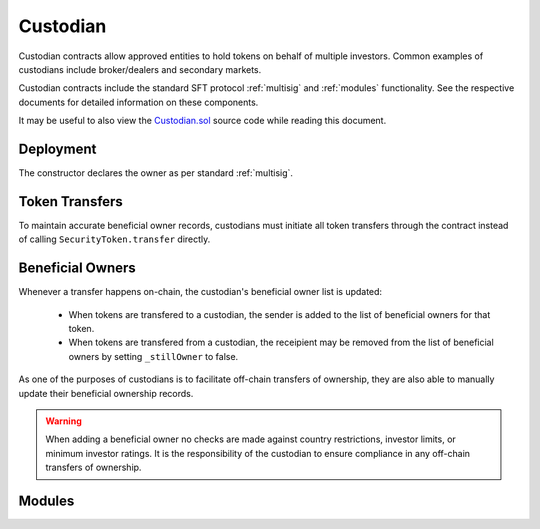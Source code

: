 .. _custodian:

#########
Custodian
#########

Custodian contracts allow approved entities to hold tokens on behalf of multiple investors. Common examples of custodians include broker/dealers and secondary markets.

Custodian contracts include the standard SFT protocol :ref:`multisig` and :ref:`modules` functionality. See the respective documents for detailed information on these components.

It may be useful to also view the `Custodian.sol <https://github.com/SFT-Protocol/security-token/tree/master/contracts/Custodian.sol>`__ source code while reading this document.

Deployment
==========

The constructor declares the owner as per standard :ref:`multisig`.

.. method:: Custodian.constructor(address[] _owners, uint32 _threshold)

    * ``_owners``: One or more addresses to associate with the contract owner. The address deploying the contract is not implicitly included within the owner list.
    * ``_threshold``: The number of calls required for the owner to perform a multi-sig action.

    The ID of the owner is generated as a keccak of the contract address and available from the public getter ``ownerID``.

Token Transfers
===============

To maintain accurate beneficial owner records, custodians must initiate all token transfers through the contract instead of calling ``SecurityToken.transfer`` directly.

.. method:: Custodian.transfer(address _token, address _to, uint256 _value, bool _stillOwner)

    Transfers tokens from the custodian.

    * ``_token``: Contract address of the token to transfer
    * ``_to``: Address of the recipient
    * ``_value``: Number of tokens to transfer
    * ``_stillOwner``: After this transfer, is the recipient still on the custodian's list of beneficial owners for this token?

    The ``_stillOwner`` boolean is only used to remove investors from the list of beneficial owners. If it is set to true but the recipient was not previously listed, they will not be added.

.. method:: Custodian.receiveTransfer(address _token, bytes32 _id, uint256 _value)

    Called by IssuingEntity when tokens are sent to a custodian.

    * ``_token``: Contract address of the token being received.
    * ``_id``: ID of the token sender
    * ``_value``: Number of tokens being transferred

    This method may be modified to introduce extra functionality according to the needs of the custodian.

Beneficial Owners
=================

Whenever a transfer happens on-chain, the custodian's beneficial owner list is updated:

    * When tokens are transfered to a custodian, the sender is added to the list of beneficial owners for that token.
    * When tokens are transfered from a custodian, the receipient may be removed from the list of beneficial owners by setting ``_stillOwner`` to false.

As one of the purposes of custodians is to facilitate off-chain transfers of ownership, they are also able to manually update their beneficial ownership records.

.. warning:: When adding a beneficial owner no checks are made against country restrictions, investor limits, or minimum investor ratings. It is the responsibility of the custodian to ensure compliance in any off-chain transfers of ownership.

.. method:: Custodian.addInvestors(address _token, bytes32[] _id)

    Adds beneficial owners to a token.

    * ``_token``: Contract address of the token to add benefical owners to.
    * ``_id``: Array of investor IDs.

.. method:: Custodian.removeInvestors(address _token, bytes32[] _id)

    Removes beneficial owners from a token.

    * ``_token``: Contract address of the token to remove benefical owners from.
    * ``_id``: Array of investor IDs.

.. _custodian-modules:

Modules
=======

.. method:: Custodian.attachModule(address _module)

    Attaches a module.

.. method:: Custodian.detachModule(address _module)

    Detaches a module. A module may call to detach itself but not other modules.

.. method:: Custodian.isActiveModule(address _module)

     Returns true if a module is currently active on the contract.

